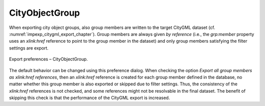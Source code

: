.. _impexp_preferences_export_cityobjectgroup:

CityObjectGroup
^^^^^^^^^^^^^^^

When exporting city object groups, also group members are written to the
target CityGML dataset (cf. :numref:`impexp_citygml_export_chapter`).
Group members are always given
*by reference* (i.e., the *grp:member* property uses an *xlink:href*
reference to point to the group member in the dataset) and only group
members satisfying the filter settings are export.

.. figure:: /media/impexp_export_preferences_cityobjectgroup_fig.png
   :name: impexp_export_preferences_cityobjectgroup_fig
   :align: center

   Export preferences – CityObjectGroup.

The default behavior can be changed using this preference dialog. When
checking the option *Export all group members as xlink:href references*,
then an *xlink:href* reference is created for each group member defined
in the database, no matter whether this group member is also exported or
skipped due to filter settings. Thus, the consistency of the
*xlink:href* references is not checked, and some references might not be
resolvable in the final dataset. The benefit of skipping this check is
that the performance of the CityGML export is increased.